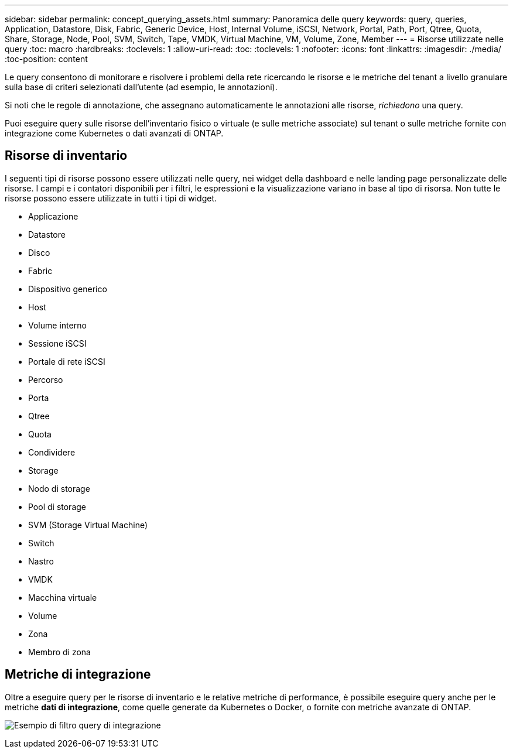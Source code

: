---
sidebar: sidebar 
permalink: concept_querying_assets.html 
summary: Panoramica delle query 
keywords: query, queries, Application, Datastore, Disk, Fabric, Generic Device, Host, Internal Volume, iSCSI, Network, Portal, Path, Port, Qtree, Quota, Share, Storage, Node, Pool, SVM, Switch, Tape, VMDK, Virtual Machine, VM, Volume, Zone, Member 
---
= Risorse utilizzate nelle query
:toc: macro
:hardbreaks:
:toclevels: 1
:allow-uri-read: 
:toc: 
:toclevels: 1
:nofooter: 
:icons: font
:linkattrs: 
:imagesdir: ./media/
:toc-position: content


[role="lead"]
Le query consentono di monitorare e risolvere i problemi della rete ricercando le risorse e le metriche del tenant a livello granulare sulla base di criteri selezionati dall'utente (ad esempio, le annotazioni).

Si noti che le regole di annotazione, che assegnano automaticamente le annotazioni alle risorse, _richiedono_ una query.

Puoi eseguire query sulle risorse dell'inventario fisico o virtuale (e sulle metriche associate) sul tenant o sulle metriche fornite con integrazione come Kubernetes o dati avanzati di ONTAP.



== Risorse di inventario

I seguenti tipi di risorse possono essere utilizzati nelle query, nei widget della dashboard e nelle landing page personalizzate delle risorse. I campi e i contatori disponibili per i filtri, le espressioni e la visualizzazione variano in base al tipo di risorsa. Non tutte le risorse possono essere utilizzate in tutti i tipi di widget.

* Applicazione
* Datastore
* Disco
* Fabric
* Dispositivo generico
* Host
* Volume interno
* Sessione iSCSI
* Portale di rete iSCSI
* Percorso
* Porta
* Qtree
* Quota
* Condividere
* Storage
* Nodo di storage
* Pool di storage
* SVM (Storage Virtual Machine)
* Switch
* Nastro
* VMDK
* Macchina virtuale
* Volume
* Zona
* Membro di zona




== Metriche di integrazione

Oltre a eseguire query per le risorse di inventario e le relative metriche di performance, è possibile eseguire query anche per le metriche *dati di integrazione*, come quelle generate da Kubernetes o Docker, o fornite con metriche avanzate di ONTAP.

image:QueryPageFilter.png["Esempio di filtro query di integrazione"]
